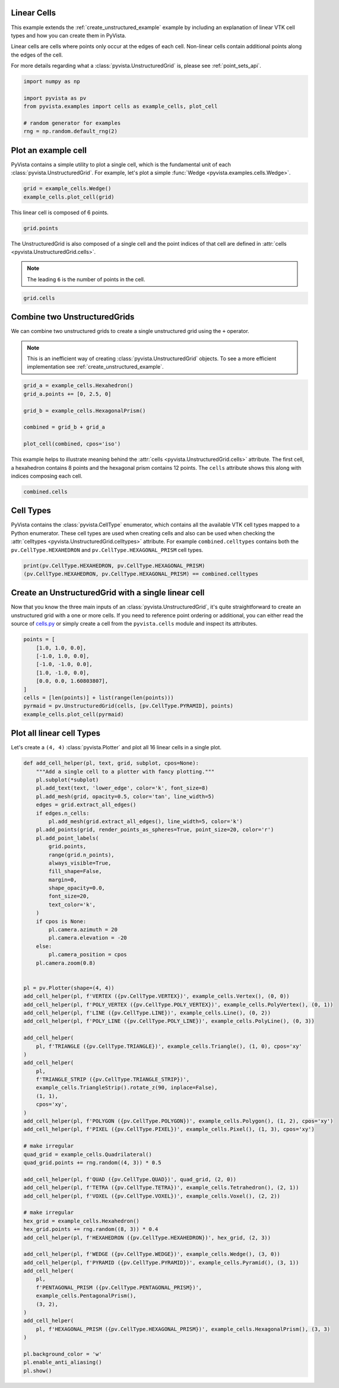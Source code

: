 
.. DO NOT EDIT.
.. THIS FILE WAS AUTOMATICALLY GENERATED BY SPHINX-GALLERY.
.. TO MAKE CHANGES, EDIT THE SOURCE PYTHON FILE:
.. "examples/00-load/linear-cells.py"
.. LINE NUMBERS ARE GIVEN BELOW.

.. only:: html

    .. note::
        :class: sphx-glr-download-link-note

        :ref:`Go to the end <sphx_glr_download_examples_00-load_linear-cells.py>`
        to download the full example code

.. rst-class:: sphx-glr-example-title

.. _sphx_glr_examples_00-load_linear-cells.py:


.. _linear_cells_example:

Linear Cells
~~~~~~~~~~~~

This example extends the :ref:`create_unstructured_example` example by
including an explanation of linear VTK cell types and how you can create them in
PyVista.

Linear cells are cells where points only occur at the edges of each
cell. Non-linear cells contain additional points along the edges of the cell.

For more details regarding what a :class:`pyvista.UnstructuredGrid` is, please
see :ref:`point_sets_api`.

.. GENERATED FROM PYTHON SOURCE LINES 18-27

.. code-block:: default

    import numpy as np

    import pyvista as pv
    from pyvista.examples import cells as example_cells, plot_cell

    # random generator for examples
    rng = np.random.default_rng(2)









.. GENERATED FROM PYTHON SOURCE LINES 28-34

Plot an example cell
~~~~~~~~~~~~~~~~~~~~
PyVista contains a simple utility to plot a single cell, which is the
fundamental unit of each :class:`pyvista.UnstructuredGrid`. For example,
let's plot a simple :func:`Wedge <pyvista.examples.cells.Wedge>`.


.. GENERATED FROM PYTHON SOURCE LINES 34-38

.. code-block:: default

    grid = example_cells.Wedge()
    example_cells.plot_cell(grid)





.. image-sg:: /examples/00-load/images/sphx_glr_linear-cells_001.png
   :alt: linear cells
   :srcset: /examples/00-load/images/sphx_glr_linear-cells_001.png
   :class: sphx-glr-single-img





.. GENERATED FROM PYTHON SOURCE LINES 39-40

This linear cell is composed of 6 points.

.. GENERATED FROM PYTHON SOURCE LINES 40-44

.. code-block:: default


    grid.points






.. rst-class:: sphx-glr-script-out

 .. code-block:: none


    pyvista_ndarray([[0. , 1. , 0. ],
                     [0. , 0. , 0. ],
                     [0. , 0.5, 0.5],
                     [1. , 1. , 0. ],
                     [1. , 0. , 0. ],
                     [1. , 0.5, 0.5]])



.. GENERATED FROM PYTHON SOURCE LINES 45-50

The UnstructuredGrid is also composed of a single cell and the point indices
of that cell are defined in :attr:`cells <pyvista.UnstructuredGrid.cells>`.

.. note::
   The leading ``6`` is the number of points in the cell.

.. GENERATED FROM PYTHON SOURCE LINES 50-54

.. code-block:: default


    grid.cells






.. rst-class:: sphx-glr-script-out

 .. code-block:: none


    array([6, 0, 1, 2, 3, 4, 5])



.. GENERATED FROM PYTHON SOURCE LINES 55-64

Combine two UnstructuredGrids
~~~~~~~~~~~~~~~~~~~~~~~~~~~~~
We can combine two unstructured grids to create a single unstructured grid
using the ``+`` operator.

.. note::
   This is an inefficient way of creating :class:`pyvista.UnstructuredGrid`
   objects. To see a more efficient implementation see
   :ref:`create_unstructured_example`.

.. GENERATED FROM PYTHON SOURCE LINES 64-75

.. code-block:: default


    grid_a = example_cells.Hexahedron()
    grid_a.points += [0, 2.5, 0]

    grid_b = example_cells.HexagonalPrism()

    combined = grid_b + grid_a

    plot_cell(combined, cpos='iso')





.. image-sg:: /examples/00-load/images/sphx_glr_linear-cells_002.png
   :alt: linear cells
   :srcset: /examples/00-load/images/sphx_glr_linear-cells_002.png
   :class: sphx-glr-single-img





.. GENERATED FROM PYTHON SOURCE LINES 76-80

This example helps to illustrate meaning behind the :attr:`cells
<pyvista.UnstructuredGrid.cells>` attribute. The first cell, a hexahedron
contains 8 points and the hexagonal prism contains 12 points. The ``cells``
attribute shows this along with indices composing each cell.

.. GENERATED FROM PYTHON SOURCE LINES 80-84

.. code-block:: default


    combined.cells






.. rst-class:: sphx-glr-script-out

 .. code-block:: none


    array([ 8,  0,  1,  2,  3,  4,  5,  6,  7, 12,  8,  9, 10, 11, 12, 13, 14,
           15, 16, 17, 18, 19])



.. GENERATED FROM PYTHON SOURCE LINES 85-93

Cell Types
~~~~~~~~~~
PyVista contains the :class:`pyvista.CellType` enumerator, which contains all the
available VTK cell types mapped to a Python enumerator. These cell types are
used when creating cells and also can be used when checking the
:attr:`celltypes <pyvista.UnstructuredGrid.celltypes>` attribute. For example
``combined.celltypes`` contains both the ``pv.CellType.HEXAHEDRON`` and
``pv.CellType.HEXAGONAL_PRISM`` cell types.

.. GENERATED FROM PYTHON SOURCE LINES 93-98

.. code-block:: default


    print(pv.CellType.HEXAHEDRON, pv.CellType.HEXAGONAL_PRISM)
    (pv.CellType.HEXAHEDRON, pv.CellType.HEXAGONAL_PRISM) == combined.celltypes






.. rst-class:: sphx-glr-script-out

 .. code-block:: none

    CellType.HEXAHEDRON CellType.HEXAGONAL_PRISM

    array([ True,  True])



.. GENERATED FROM PYTHON SOURCE LINES 99-107

Create an UnstructuredGrid with a single linear cell
~~~~~~~~~~~~~~~~~~~~~~~~~~~~~~~~~~~~~~~~~~~~~~~~~~~~
Now that you know the three main inputs of an
:class:`pyvista.UnstructuredGrid`, it's quite straightforward to create an
unstructured grid with a one or more cells. If you need to reference point
ordering or additional, you can either read the source of `cells.py
<https://github.com/pyvista/pyvista/blob/main/pyvista/examples/cells.py>`_ or
simply create a cell from the ``pyvista.cells`` module and inspect its attributes.

.. GENERATED FROM PYTHON SOURCE LINES 107-120

.. code-block:: default


    points = [
        [1.0, 1.0, 0.0],
        [-1.0, 1.0, 0.0],
        [-1.0, -1.0, 0.0],
        [1.0, -1.0, 0.0],
        [0.0, 0.0, 1.60803807],
    ]
    cells = [len(points)] + list(range(len(points)))
    pyrmaid = pv.UnstructuredGrid(cells, [pv.CellType.PYRAMID], points)
    example_cells.plot_cell(pyrmaid)





.. image-sg:: /examples/00-load/images/sphx_glr_linear-cells_003.png
   :alt: linear cells
   :srcset: /examples/00-load/images/sphx_glr_linear-cells_003.png
   :class: sphx-glr-single-img





.. GENERATED FROM PYTHON SOURCE LINES 121-125

Plot all linear cell Types
~~~~~~~~~~~~~~~~~~~~~~~~~~
Let's create a ``(4, 4)`` :class:`pyvista.Plotter` and plot all 16 linear
cells in a single plot.

.. GENERATED FROM PYTHON SOURCE LINES 125-201

.. code-block:: default



    def add_cell_helper(pl, text, grid, subplot, cpos=None):
        """Add a single cell to a plotter with fancy plotting."""
        pl.subplot(*subplot)
        pl.add_text(text, 'lower_edge', color='k', font_size=8)
        pl.add_mesh(grid, opacity=0.5, color='tan', line_width=5)
        edges = grid.extract_all_edges()
        if edges.n_cells:
            pl.add_mesh(grid.extract_all_edges(), line_width=5, color='k')
        pl.add_points(grid, render_points_as_spheres=True, point_size=20, color='r')
        pl.add_point_labels(
            grid.points,
            range(grid.n_points),
            always_visible=True,
            fill_shape=False,
            margin=0,
            shape_opacity=0.0,
            font_size=20,
            text_color='k',
        )
        if cpos is None:
            pl.camera.azimuth = 20
            pl.camera.elevation = -20
        else:
            pl.camera_position = cpos
        pl.camera.zoom(0.8)


    pl = pv.Plotter(shape=(4, 4))
    add_cell_helper(pl, f'VERTEX ({pv.CellType.VERTEX})', example_cells.Vertex(), (0, 0))
    add_cell_helper(pl, f'POLY_VERTEX ({pv.CellType.POLY_VERTEX})', example_cells.PolyVertex(), (0, 1))
    add_cell_helper(pl, f'LINE ({pv.CellType.LINE})', example_cells.Line(), (0, 2))
    add_cell_helper(pl, f'POLY_LINE ({pv.CellType.POLY_LINE})', example_cells.PolyLine(), (0, 3))

    add_cell_helper(
        pl, f'TRIANGLE ({pv.CellType.TRIANGLE})', example_cells.Triangle(), (1, 0), cpos='xy'
    )
    add_cell_helper(
        pl,
        f'TRIANGLE_STRIP ({pv.CellType.TRIANGLE_STRIP})',
        example_cells.TriangleStrip().rotate_z(90, inplace=False),
        (1, 1),
        cpos='xy',
    )
    add_cell_helper(pl, f'POLYGON ({pv.CellType.POLYGON})', example_cells.Polygon(), (1, 2), cpos='xy')
    add_cell_helper(pl, f'PIXEL ({pv.CellType.PIXEL})', example_cells.Pixel(), (1, 3), cpos='xy')

    # make irregular
    quad_grid = example_cells.Quadrilateral()
    quad_grid.points += rng.random((4, 3)) * 0.5

    add_cell_helper(pl, f'QUAD ({pv.CellType.QUAD})', quad_grid, (2, 0))
    add_cell_helper(pl, f'TETRA ({pv.CellType.TETRA})', example_cells.Tetrahedron(), (2, 1))
    add_cell_helper(pl, f'VOXEL ({pv.CellType.VOXEL})', example_cells.Voxel(), (2, 2))

    # make irregular
    hex_grid = example_cells.Hexahedron()
    hex_grid.points += rng.random((8, 3)) * 0.4
    add_cell_helper(pl, f'HEXAHEDRON ({pv.CellType.HEXAHEDRON})', hex_grid, (2, 3))

    add_cell_helper(pl, f'WEDGE ({pv.CellType.WEDGE})', example_cells.Wedge(), (3, 0))
    add_cell_helper(pl, f'PYRAMID ({pv.CellType.PYRAMID})', example_cells.Pyramid(), (3, 1))
    add_cell_helper(
        pl,
        f'PENTAGONAL_PRISM ({pv.CellType.PENTAGONAL_PRISM})',
        example_cells.PentagonalPrism(),
        (3, 2),
    )
    add_cell_helper(
        pl, f'HEXAGONAL_PRISM ({pv.CellType.HEXAGONAL_PRISM})', example_cells.HexagonalPrism(), (3, 3)
    )

    pl.background_color = 'w'
    pl.enable_anti_aliasing()
    pl.show()



.. image-sg:: /examples/00-load/images/sphx_glr_linear-cells_004.png
   :alt: linear cells
   :srcset: /examples/00-load/images/sphx_glr_linear-cells_004.png
   :class: sphx-glr-single-img






.. rst-class:: sphx-glr-timing

   **Total running time of the script:** ( 0 minutes  4.158 seconds)


.. _sphx_glr_download_examples_00-load_linear-cells.py:

.. only:: html

  .. container:: sphx-glr-footer sphx-glr-footer-example




    .. container:: sphx-glr-download sphx-glr-download-python

      :download:`Download Python source code: linear-cells.py <linear-cells.py>`

    .. container:: sphx-glr-download sphx-glr-download-jupyter

      :download:`Download Jupyter notebook: linear-cells.ipynb <linear-cells.ipynb>`


.. only:: html

 .. rst-class:: sphx-glr-signature

    `Gallery generated by Sphinx-Gallery <https://sphinx-gallery.github.io>`_
